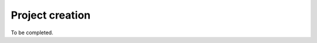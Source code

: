 .. cytostream nogui tutorial file, created by ARichards

================
Project creation
================

To be completed.

